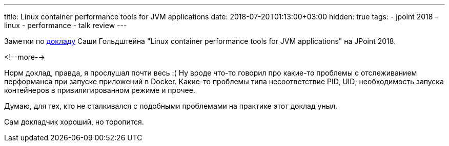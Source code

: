 ---
title: Linux container performance tools for JVM applications
date: 2018-07-20T01:13:00+03:00
hidden: true
tags:
  - jpoint 2018
  - linux
  - performance
  - talk review
---

Заметки по https://jpoint.ru/talks/1bvhc9jbruimqwks4uqaeu[докладу] Саши Гольдштейна "Linux container performance tools for JVM applications" на JPoint 2018.

<!--more-->

Норм доклад, правда, я прослушал почти весь :(
Ну вроде что-то говорил про какие-то проблемы с отслеживанием перформанса при запуске приложений в Docker.
Какие-то проблемы типа несоответствие PID, UID; необходимость запуска контейнеров в привилигированном режиме и прочее.

Думаю, для тех, кто не сталкивался с подобными проблемами на практике этот доклад уныл.

Сам докладчик хороший, но торопится.
